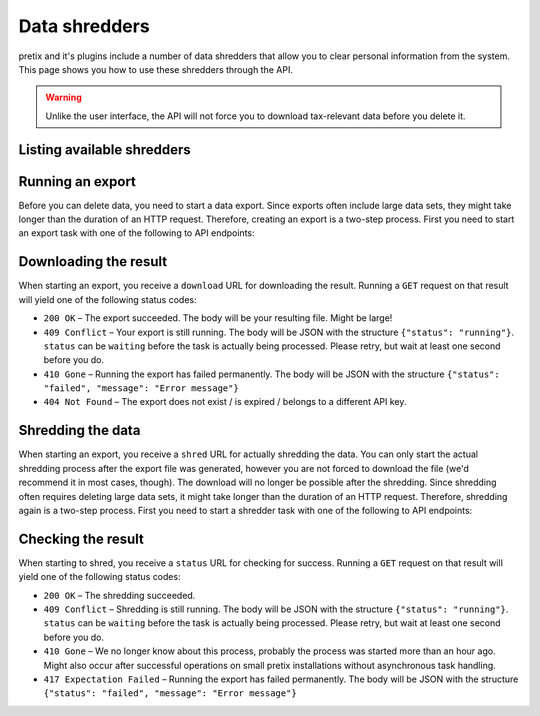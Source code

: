 .. spelling:word-list:: checkin

Data shredders
==============

pretix and it's plugins include a number of data shredders that allow you to clear personal information from the system.
This page shows you how to use these shredders through the API.

.. warning::

   Unlike the user interface, the API will not force you to download tax-relevant data before you delete it.

Listing available shredders
---------------------------

.. http:get:: /api/v1/organizers/(organizer)/events/(event)/shredders/

   Returns a list of all exporters shredders for a given event.

   **Example request**:

   .. sourcecode:: http

      GET /api/v1/organizers/bigevents/events/sampleconf/shredders/ HTTP/1.1
      Host: pretix.eu
      Accept: application/json, text/javascript

   **Example response**:

   .. sourcecode:: http

      HTTP/1.1 200 OK
      Vary: Accept
      Content-Type: application/json

      {
        "count": 1,
        "next": null,
        "previous": null,
        "results": [
          {
            "identifier": "question_answers",
            "verbose_name": "Answers to questions"
          }
        ]
      }

   :query integer page: The page number in case of a multi-page result set, default is 1
   :param organizer: The ``slug`` field of the organizer to fetch
   :param event: The ``slug`` field of the event to fetch
   :statuscode 200: no error
   :statuscode 401: Authentication failure
   :statuscode 403: The requested organizer/event does not exist **or** you have no permission to view this resource.

Running an export
-----------------

Before you can delete data, you need to start a data export.
Since exports often include large data sets, they might take longer than the duration of an HTTP request. Therefore,
creating an export is a two-step process. First you need to start an export task with one of the following to API
endpoints:

.. http:post:: /api/v1/organizers/(organizer)/events/(event)/shredders/export/

   Starts an export task. If your input parameters validate correctly, a ``202 Accepted`` status code is returned.
   The body points you to the download URL of the result as well as the URL for the next step.

   **Example request**:

   .. sourcecode:: http

      POST /api/v1/organizers/bigevents/events/sampleconf/shredders/export/ HTTP/1.1
      Host: pretix.eu
      Accept: application/json, text/javascript
      Content-Type: application/json

      {
        "shredders": ["question_answers"]
      }

   **Example response**:

   .. sourcecode:: http

      HTTP/1.1 202 Accepted
      Vary: Accept
      Content-Type: application/json

      {
        "download": "https://pretix.eu/api/v1/organizers/bigevents/events/sampleconf/shredders/download/29891ede-196f-4942-9e26-d055a36e98b8/3f279f13-c198-4137-b49b-9b360ce9fcce/",
        "shred": "https://pretix.eu/api/v1/organizers/bigevents/events/sampleconf/shredders/shred/29891ede-196f-4942-9e26-d055a36e98b8/3f279f13-c198-4137-b49b-9b360ce9fcce/"
      }

   :param organizer: The ``slug`` field of the organizer to fetch
   :param event: The ``slug`` field of the event to fetch
   :param identifier: The ``identifier`` field of the exporter to run
   :statuscode 202: no error
   :statuscode 400: Invalid input options or event data is not ready to be deleted
   :statuscode 401: Authentication failure
   :statuscode 403: The requested organizer/event does not exist **or** you have no permission to view this resource.


Downloading the result
----------------------

When starting an export, you receive a ``download`` URL for downloading the result. Running a ``GET`` request on that result will
yield one of the following status codes:

* ``200 OK`` – The export succeeded. The body will be your resulting file. Might be large!
* ``409 Conflict`` – Your export is still running. The body will be JSON with the structure ``{"status": "running"}``. ``status`` can be ``waiting`` before the task is actually being processed. Please retry, but wait at least one second before you do.
* ``410 Gone`` – Running the export has failed permanently. The body will be JSON with the structure ``{"status": "failed", "message": "Error message"}``
* ``404 Not Found`` – The export does not exist / is expired / belongs to a different API key.


Shredding the data
------------------

When starting an export, you receive a ``shred`` URL for actually shredding the data.
You can only start the actual shredding process after the export file was generated, however you are not forced to download
the file (we'd recommend it in most cases, though).
The download will no longer be possible after the shredding.
Since shredding often requires deleting large data sets, it might take longer than the duration of an HTTP request.
Therefore, shredding again is a two-step process. First you need to start a shredder task with one of the following to API
endpoints:

.. http:post:: /api/v1/organizers/(organizer)/events/(event)/shredders/shred/(id1)/(id2)/

   Starts an export task. If your input parameters validate correctly, a ``202 Accepted`` status code is returned.
   The body points you to an URL you can use to check the status.

   **Example request**:

   .. sourcecode:: http

      POST /api/v1/organizers/bigevents/events/sampleconf/shredders/shred/29891ede-196f-4942-9e26-d055a36e98b8/3f279f13-c198-4137-b49b-9b360ce9fcce/ HTTP/1.1
      Host: pretix.eu
      Accept: application/json, text/javascript

   **Example response**:

   .. sourcecode:: http

      HTTP/1.1 202 Accepted
      Vary: Accept
      Content-Type: application/json

      {
        "status": "https://pretix.eu/api/v1/organizers/bigevents/events/sampleconf/shredders/status/29891ede-196f-4942-9e26-d055a36e98b8/3f279f13-c198-4137-b49b-9b360ce9fcce/"
      }

   :param organizer: The ``slug`` field of the organizer to fetch
   :param event: The ``slug`` field of the event to fetch
   :param id1: Opaque value given to you in the previous response
   :param id2: Opaque value given to you in the previous response
   :statuscode 202: no error
   :statuscode 400: Invalid input options
   :statuscode 401: Authentication failure
   :statuscode 404: The export does not exist / is expired / belongs to a different API key.
   :statuscode 403: The requested organizer/event does not exist **or** you have no permission to view this resource.
   :statuscode 409: Your export is still running. The body will be JSON with the structure ``{"status": "running"}``. ``status`` can be ``waiting`` before the task is actually being processed. Please retry, but wait at least one second before you do.
   :statuscode 410: Either the job has timed out or running the export has failed permanently. The body will be JSON with the structure ``{"status": "failed", "message": "Error message"}``


Checking the result
-------------------

When starting to shred, you receive a ``status`` URL for checking for success.
Running a ``GET`` request on that result will yield one of the following status codes:

* ``200 OK`` – The shredding succeeded.
* ``409 Conflict`` – Shredding is still running. The body will be JSON with the structure ``{"status": "running"}``. ``status`` can be ``waiting`` before the task is actually being processed. Please retry, but wait at least one second before you do.
* ``410 Gone`` – We no longer know about this process, probably the process was started more than an hour ago. Might also occur after successful operations on small pretix installations without asynchronous task handling.
* ``417 Expectation Failed`` – Running the export has failed permanently. The body will be JSON with the structure ``{"status": "failed", "message": "Error message"}``
